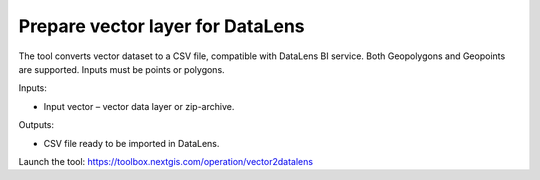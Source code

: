 Prepare vector layer for DataLens
=================================
The tool converts vector dataset to a CSV file, compatible with DataLens BI service. 
Both Geopolygons and Geopoints are supported. Inputs must be points or polygons.

Inputs:

* Input vector – vector data layer or zip-archive.

Outputs:

* CSV file ready to be imported in DataLens.

Launch the tool: https://toolbox.nextgis.com/operation/vector2datalens
